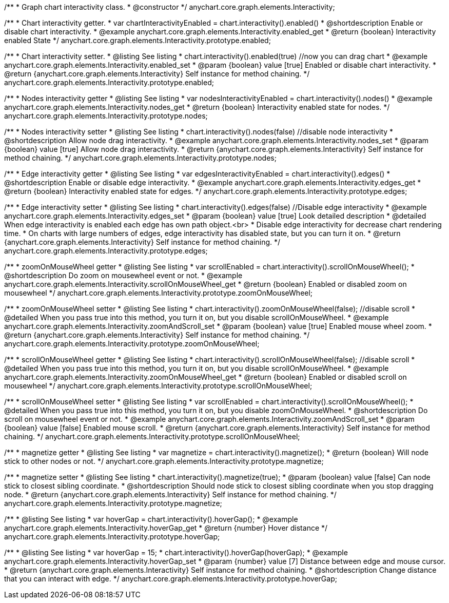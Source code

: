 /**
 * Graph chart interactivity class.
 * @constructor
 */
anychart.core.graph.elements.Interactivity;


//----------------------------------------------------------------------------------------------------------------------
//
//  anychart.core.graph.elements.Interactivity.prototype.enabled
//
//----------------------------------------------------------------------------------------------------------------------


/**
 * Chart interactivity getter.
 * var chartInteractivityEnabled = chart.interactivity().enabled()
 * @shortdescription Enable or disable chart interactivity.
 * @example anychart.core.graph.elements.Interactivity.enabled_get
 * @return {boolean} Interactivity enabled State
 */
anychart.core.graph.elements.Interactivity.prototype.enabled;

/**
 * Chart interactivity setter.
 * @listing See listing
 * chart.interactivity().enabled(true) //now you can drag chart
 * @example anychart.core.graph.elements.Interactivity.enabled_set
 * @param {boolean} value [true] Enabled or disable chart interactivity.
 * @return {anychart.core.graph.elements.Interactivity} Self instance for method chaining.
 */
anychart.core.graph.elements.Interactivity.prototype.enabled;


//----------------------------------------------------------------------------------------------------------------------
//
//  anychart.core.graph.elements.Interactivity.prototype.nodes
//
//----------------------------------------------------------------------------------------------------------------------


/**
 * Nodes interactivity getter
 * @listing See listing
 * var nodesInteractivityEnabled = chart.interactivity().nodes()
 * @example anychart.core.graph.elements.Interactivity.nodes_get
 * @return {boolean} Interactivity enabled state for nodes.
 */
anychart.core.graph.elements.Interactivity.prototype.nodes;

/**
 * Nodes interactivity setter
 * @listing See listing
 * chart.interactivity().nodes(false) //disable node interactivity
 * @shortdescription Allow node drag interactivity.
 * @example anychart.core.graph.elements.Interactivity.nodes_set
 * @param {boolean} value [true] Allow node drag interactivity.
 * @return {anychart.core.graph.elements.Interactivity} Self instance for method chaining.
 */
anychart.core.graph.elements.Interactivity.prototype.nodes;


//----------------------------------------------------------------------------------------------------------------------
//
//  anychart.core.graph.elements.Interactivity.prototype.edges
//
//----------------------------------------------------------------------------------------------------------------------


/**
 * Edge interactivity getter
 * @listing See listing
 * var edgesInteractivityEnabled = chart.interactivity().edges()
 * @shortdescription Enable or disable edge interactivity.
 * @example anychart.core.graph.elements.Interactivity.edges_get
 * @return {boolean} Interactivity enabled state for edges.
 */
anychart.core.graph.elements.Interactivity.prototype.edges;

/**
 * Edge interactivity setter
 * @listing See listing
 * chart.interactivity().edges(false) //Disable edge interactivity
 * @example anychart.core.graph.elements.Interactivity.edges_set
 * @param {boolean} value [true] Look detailed description
 * @detailed When edge interactivity is enabled each edge has own path object.<br>
 * Disable edge interactivity for decrease chart rendering time.
 * On charts with large numbers of edges, edge interactivity has disabled state, but you can turn it on.
 * @return {anychart.core.graph.elements.Interactivity} Self instance for method chaining.
 */
anychart.core.graph.elements.Interactivity.prototype.edges;


//----------------------------------------------------------------------------------------------------------------------
//
//  anychart.core.graph.elements.Interactivity.prototype.zoomOnMouseWheel
//
//----------------------------------------------------------------------------------------------------------------------


/**
 * zoomOnMouseWheel getter
 * @listing See listing
 * var scrollEnabled = chart.interactivity().scrollOnMouseWheel();
 * @shortdescription Do zoom on mousewheel event or not.
 * @example anychart.core.graph.elements.Interactivity.scrollOnMouseWheel_get
 * @return {boolean} Enabled or disabled zoom on mousewheel
 */
anychart.core.graph.elements.Interactivity.prototype.zoomOnMouseWheel;

/**
 * zoomOnMouseWheel setter
 * @listing See listing
 * chart.interactivity().zoomOnMouseWheel(false); //disable scroll
 * @detailed When you pass true into this method, you turn it on, but you disable scrollOnMouseWheel.
 * @example anychart.core.graph.elements.Interactivity.zoomAndScroll_set
 * @param {boolean} value [true] Enabled mouse wheel zoom.
 * @return {anychart.core.graph.elements.Interactivity} Self instance for method chaining.
 */
anychart.core.graph.elements.Interactivity.prototype.zoomOnMouseWheel;


//----------------------------------------------------------------------------------------------------------------------
//
//  anychart.core.graph.elements.Interactivity.prototype.scrollOnMouseWheel
//
//----------------------------------------------------------------------------------------------------------------------


/**
 * scrollOnMouseWheel getter
 * @listing See listing
 * chart.interactivity().scrollOnMouseWheel(false); //disable scroll
 * @detailed When you pass true into this method, you turn it on, but you disable scrollOnMouseWheel.
 * @example anychart.core.graph.elements.Interactivity.zoomOnMouseWheel_get
 * @return {boolean} Enabled or disabled scroll on mousewheel
 */
anychart.core.graph.elements.Interactivity.prototype.scrollOnMouseWheel;

/**
 * scrollOnMouseWheel setter
 * @listing See listing
 * var scrollEnabled = chart.interactivity().scrollOnMouseWheel();
 * @detailed When you pass true into this method, you turn it on, but you disable zoomOnMouseWheel.
 * @shortdescription Do scroll on mousewheel event or not.
 * @example anychart.core.graph.elements.Interactivity.zoomAndScroll_set
 * @param {boolean} value [false] Enabled mouse scroll.
 * @return {anychart.core.graph.elements.Interactivity} Self instance for method chaining.
 */
anychart.core.graph.elements.Interactivity.prototype.scrollOnMouseWheel;


//----------------------------------------------------------------------------------------------------------------------
//
//  anychart.core.graph.elements.Interactivity.prototype.magnetize
//
//----------------------------------------------------------------------------------------------------------------------


/**
 * magnetize getter
 * @listing See listing
 * var magnetize = chart.interactivity().magnetize();
 * @return {boolean} Will node stick to other nodes or not.
 */
anychart.core.graph.elements.Interactivity.prototype.magnetize;

/**
 * magnetize setter
 * @listing See listing
 * chart.interactivity().magnetize(true);
 * @param {boolean} value [false] Can node stick to closest sibling coordinate.
 * @shortdescription Should node stick to closest sibling coordinate when you stop dragging node.
 * @return {anychart.core.graph.elements.Interactivity} Self instance for method chaining.
 */
anychart.core.graph.elements.Interactivity.prototype.magnetize;


//----------------------------------------------------------------------------------------------------------------------
//
//  anychart.core.graph.elements.Interactivity.prototype.hoverGap
//
//----------------------------------------------------------------------------------------------------------------------


/**
 * @listing See listing
 * var hoverGap = chart.interactivity().hoverGap();
 * @example anychart.core.graph.elements.Interactivity.hoverGap_get
 * @return {number} Hover distance
 */
anychart.core.graph.elements.Interactivity.prototype.hoverGap;

/**
 * @listing See listing
 * var hoverGap = 15;
 * chart.interactivity().hoverGap(hoverGap);
 * @example anychart.core.graph.elements.Interactivity.hoverGap_set
 * @param {number} value [7] Distance between edge and mouse cursor.
 * @return {anychart.core.graph.elements.Interactivity} Self instance for method chaining.
 * @shortdescription Change distance that you can interact with edge.
 */
anychart.core.graph.elements.Interactivity.prototype.hoverGap;

